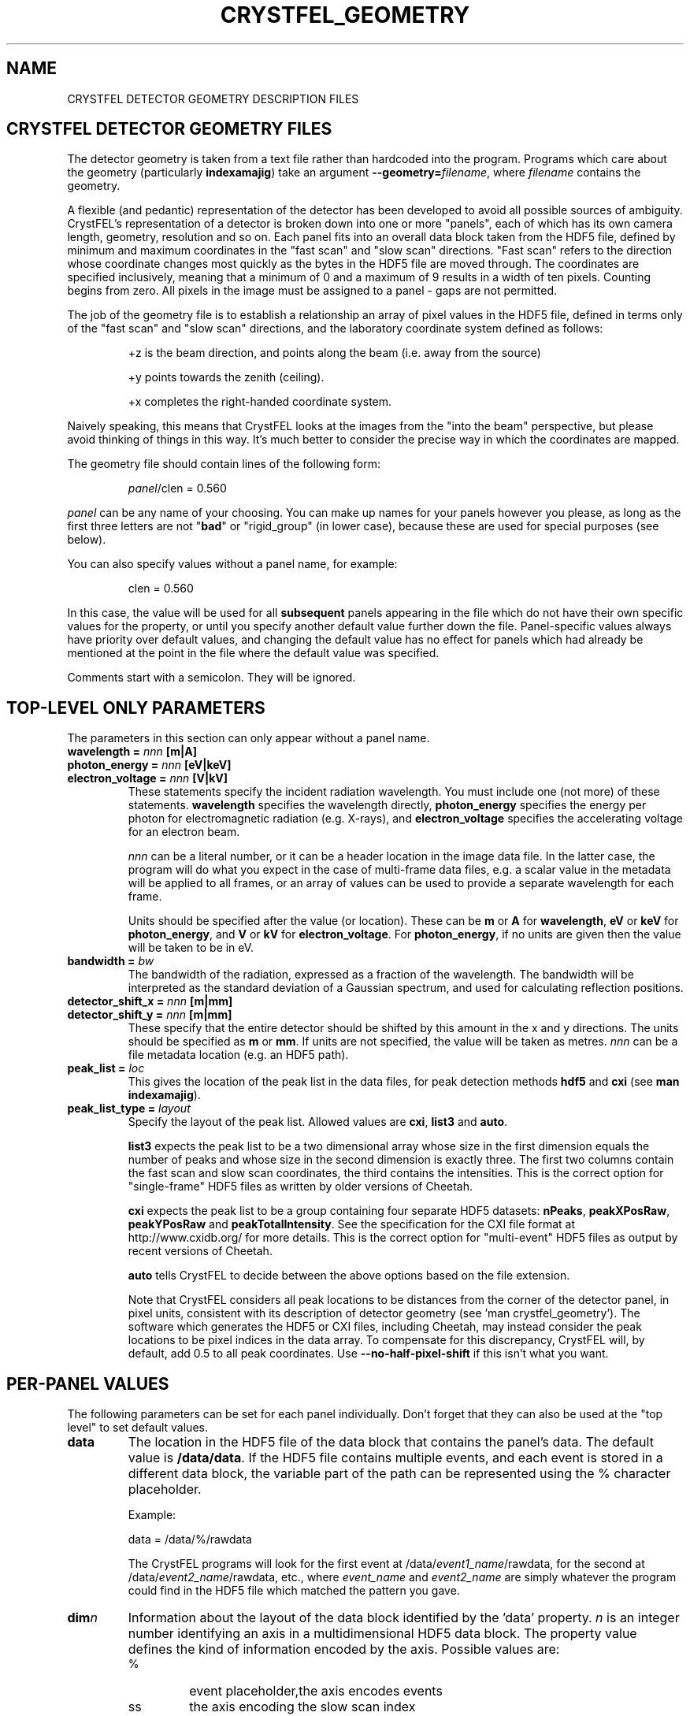 .\"
.\" Geometry man page
.\"
.\" Copyright © 2012-2023 Deutsches Elektronen-Synchrotron DESY,
.\"                       a research centre of the Helmholtz Association.
.\"
.\" Part of CrystFEL - crystallography with a FEL
.\"

.TH CRYSTFEL\_GEOMETRY 5
.SH NAME
CRYSTFEL DETECTOR GEOMETRY DESCRIPTION FILES

.SH CRYSTFEL DETECTOR GEOMETRY FILES
The detector geometry is taken from a text file rather than hardcoded into the
program.  Programs which care about the geometry (particularly
\fBindexamajig\fR) take an argument \fB--geometry=\fR\fIfilename\fR, where
\fIfilename\fR contains the geometry.

.PP
A flexible (and pedantic) representation of the detector has been developed to
avoid all possible sources of ambiguity.  CrystFEL's representation of a
detector is broken down into one or more "panels", each of which has its own
camera length, geometry, resolution and so on.  Each panel fits into an overall
data block taken from the HDF5 file, defined by minimum and maximum coordinates in
the "fast scan" and "slow scan" directions.  "Fast scan" refers to the direction
whose coordinate changes most quickly as the bytes in the HDF5 file are moved
through.  The coordinates are specified inclusively, meaning that a minimum of 0
and a maximum of 9 results in a width of ten pixels.  Counting begins from zero.
All pixels in the image must be assigned to a panel - gaps are not permitted.
.PP
The job of the geometry file is to establish a relationship an array
of pixel values in the HDF5 file, defined in terms only of the "fast scan" and
"slow scan" directions, and the laboratory coordinate system defined as follows:

.IP
+z is the beam direction, and points along the beam (i.e. away from the source)

.IP
+y points towards the zenith (ceiling).

.IP
+x completes the right-handed coordinate system.

.PP
Naively speaking, this means that CrystFEL looks at the images from the "into the
beam" perspective, but please avoid thinking of things in this way.  It's much
better to consider the precise way in which the coordinates are mapped.

The geometry file should contain lines of the following form:

.IP
\fIpanel\fR/clen = 0.560

.PP
\fIpanel\fR can be any name of your choosing.  You can make up names for your panels however you please, as long as the first three letters are not "\fBbad\fR" or "rigid_group" (in lower case), because these are used for special purposes (see below).

.PP
You can also specify values without a panel name, for example:

.IP
clen = 0.560

.PP
In this case, the value will be used for all \fBsubsequent\fR panels appearing in the file which do not have their own specific values for the property, or until you specify another default value further down the file.  Panel-specific values always have priority over default values, and changing the default value has no effect for panels which had already be mentioned at the point in the file where the default value was specified.

.PP
Comments start with a semicolon.  They will be ignored.

.SH TOP-LEVEL ONLY PARAMETERS

The parameters in this section can only appear without a panel name.

.PD 0
.IP "\fBwavelength = \fInnn\fR \fB[m|A]"
.IP "\fBphoton_energy = \fInnn\fR \fB[eV|keV]"
.IP "\fBelectron_voltage = \fInnn\fR \fB[V|kV]"
.PD
These statements specify the incident radiation wavelength.  You must include one (not more) of these statements.  \fBwavelength\fR specifies the wavelength directly, \fBphoton_energy\fR specifies the energy per photon for electromagnetic radiation (e.g. X-rays), and \fBelectron_voltage\fR specifies the accelerating voltage for an electron beam.
.IP
\fInnn\fR can be a literal number, or it can be a header location in the image data file.  In the latter case, the program will do what you expect in the case of multi-frame data files, e.g. a scalar value in the metadata will be applied to all frames, or an array of values can be used to provide a separate wavelength for each frame.
.IP
Units should be specified after the value (or location).  These can be \fBm\fR or \fBA\fR for \fBwavelength\fR, \fBeV\fR or \fBkeV\fR for \fBphoton_energy\fR, and \fBV\fR or \fBkV\fR for \fBelectron_voltage\fR.  For \fBphoton_energy\fR, if no units are given then the value will be taken to be in eV.

.PD 0
.IP "\fBbandwidth = \fIbw"
.PD
The bandwidth of the radiation, expressed as a fraction of the wavelength.  The bandwidth will be interpreted as the standard deviation of a Gaussian spectrum, and used for calculating reflection positions.

.PD 0
.IP "\fBdetector_shift_x = \fInnn \fB[m|mm]"
.IP "\fBdetector_shift_y = \fInnn \fB[m|mm]"
.PD
These specify that the entire detector should be shifted by this amount in the x and y directions.  The units should be specified as \fBm\fR or \fBmm\fR.  If units are not specified, the value will be taken as metres.  \fInnn\fR can be a file metadata location (e.g. an HDF5 path).

.PD 0
.IP "\fBpeak_list = \fIloc"
.PD
This gives the location of the peak list in the data files, for peak detection methods \fBhdf5\fR and \fBcxi\fR (see \fBman indexamajig\fR).

.PD 0
.IP "\fBpeak_list_type = \fIlayout"
.PD
Specify the layout of the peak list.  Allowed values are \fBcxi\fR, \fBlist3\fR and \fBauto\fR.
.IP
\fBlist3\fR expects the peak list to be a two dimensional array whose size in the first dimension equals the number of peaks and whose size in the second dimension is exactly three.  The first two columns contain the fast scan and slow scan coordinates, the third contains the intensities.  This is the correct option for "single-frame" HDF5 files as written by older versions of Cheetah.
.IP
\fBcxi\fR expects the peak list to be a group containing four separate HDF5 datasets: \fBnPeaks\fR, \fBpeakXPosRaw\fR, \fBpeakYPosRaw\fR and \fBpeakTotalIntensity\fR.  See the specification for the CXI file format at http://www.cxidb.org/ for more details.  This is the correct option for "multi-event" HDF5 files as output by recent versions of Cheetah.
.IP
\fBauto\fR tells CrystFEL to decide between the above options based on the file extension.
.IP
Note that CrystFEL considers all peak locations to be distances from the corner of the detector panel, in pixel units, consistent with its description of detector geometry (see 'man crystfel_geometry').  The software which generates the HDF5 or CXI files, including Cheetah, may instead consider the peak locations to be pixel indices in the data array.  To compensate for this discrepancy, CrystFEL will, by default, add 0.5 to all peak coordinates. Use \fB--no-half-pixel-shift\fR if this isn't what you want.

.SH PER-PANEL VALUES

The following parameters can be set for each panel individually.  Don't forget that they can also be used at the "top level" to set default values.

.PD 0
.IP \fBdata\fR
.PD
The location in the HDF5 file of the data block that contains the panel's data. The default value is \fB/data/data\fR.  If the HDF5 file contains multiple events, and each event is stored in a different data block, the variable part of the path can be represented using the % character placeholder.

Example:
.IP
data = /data/%/rawdata

The CrystFEL programs will look for the first event at /data/\fIevent1_name\fR/rawdata, for the second at /data/\fIevent2_name\fR/rawdata, etc., where \fIevent_name\fR and \fIevent2_name\fR are simply whatever the program could find in the HDF5 file which matched the pattern you gave.

.PD 0
.IP \fBdim\fIn\fR\fR
.PD
Information about the layout of the data block identified by the 'data' property. \fIn\fR is an integer number identifying an axis in a multidimensional HDF5 data block. The property value defines the kind of information encoded by the axis. Possible values are:
.RS
.IP %
.PD
event placeholder,the axis encodes events
.IP ss
.PD
the axis encoding the slow scan index
.IP fs
.PD
the axis encodes the fast scan index
.IP \fInumber\fR
.PD
the index in this dimension should be fixed at \fInumber\fR.
.RE
.IP
CrystFEL assumes that the data block defined by the 'data' property has a dimensionality corresponding to the axis with the highest value of \fIn\fR defined by the 'dim' property.  That is, if the geometry file specifies \fBdim0\fR, \fBdim1\fR and \fBdim2\fR, then the data block is expected to be three-dimensional.  The size of the data block along each of those axes comes from the image metadata (e.g. the array sizes in the HDF5 file).
.IP
The lowest number of \fIn\fR corresponds to the \fImost slowly-changing\fR array index as the data block is traversed.  The default values are \fBdim0=ss\fR and \fBdim1=fs\fR.  The value of \fIn\fR corresponding to \fBfs\fR must not be lower than the value assigned to \fBss\fR, i.e. "fast scan is always fast scan".

Example:
.RS
.PD 0
.IP
dim0 = %
.IP
dim1 = 4
.IP
dim2 = ss
.IP
dim3 = fs
.RE
.IP
The above snippet specifies that the data block is 4-dimensional. The first axis represents the event number, the index in the second axis is always 4, and the remaining two axes are the image coordinates.

.PD 0
.IP \fBmin_fs\fR
.IP \fBmin_ss\fR
.IP \fBmax_fs\fR
.IP \fBmax_ss\fR
.PD
The range of pixels in the data block specified by the 'data' property that corresponds to the panel, in fast scan/slow scan coordinates, specified \fBinclusively\fR.

.PD 0
.IP \fBadu_per_eV\fR
.IP \fBadu_per_photon\fR
.PD
The number of detector intensity units (ADU) which will arise from either one electron-Volt of photon energy, or one photon.  This is used to estimate Poisson errors.  Note that setting different values for this parameter for different panels does \fBnot\fR result in the intensities being scaled accordingly when integrating data.  You should only specify one out of \fBadu_per_eV\fR and \fBadu_per_photon\fR.

.PD 0
.IP \fBres\fR
The resolution (in pixels per metre) for this panel.  This is one over the pixel size in metres.

.PD 0
.IP \fBclen\fR
.PD
The camera length (in metres) for this panel. You can also specify the HDF5 path to a floating point data block containing the camera length in millimetres.  For example: "panel0/clen = /LCLS/detectorPosition".  If the HDF5 file contains more than one event, and the data block is scalar, the camera length value
it contains will be used for all events. If, however, the data block is multidimensional and the second dimension is bigger than one, the CrystFEL programs will try to match the content of the data block with the events in the file, assigning the first value in the data block to the first event in the file,
the second value in the data block to the second event in the file, etc. See \fBcoffset\fR as well.

.PD 0
.IP \fBcoffset\fR
.PD
The camera length offset (in metres) for this panel.  This number will be added to the camera length (\fBclen\fR).  This can be useful if the camera length is taken from the HDF5 file and you need to make an adjustment, such as that from a calibration experiment.

.PD 0
.IP \fBfs\fR
.IP \fBss\fR
.PD
For this panel, the fast and slow scan directions correspond to the given directions in the lab coordinate system described above, measured in pixels.  Example: "panel0/fs = 0.5x+0.5y-0.0001z".  Including a component in the z direction means that the panel is not perpendicular to the X-ray beam.

.PD 0
.IP \fBcorner_x\fR
.IP \fBcorner_y\fR
.PD
The corner of this panel, defined as the first point in the panel to appear in the HDF5 file, is now given a position in the lab coordinate system. The units are pixel widths of the current panel.  Note that "first point in the panel" is a conceptual simplification.  We refer to that corner, and to the very corner of the pixel - not, for example, to the centre of the first pixel to appear.

.PD 0
.IP \fBmax_adu\fR
The saturation value for the panel.  You can use this to exclude saturated peaks from the peak search or to avoid integrating saturated reflections.  However, usually it's best to include saturated peaks, and exclude saturated reflections with the --max-adu option of process_hkl and partialator.  Therefore you should avoid setting this parameter - a warning will be displayed if you do.

.PD 0
.IP \fBflag_lessthan
.IP \fBflag_morethan
.IP \fBflag_equal
Mark pixels as "bad" if their values are respectively less than, more than or equal to the given value.  Note carefully that the inequalities are strict, not inclusive: "less than", not "less than or equal to".

.PD 0
.IP \fBmask_edge_pixels\fR
Mark the specified number of pixels, at the edge of the panel, as "bad".

.PD 0
.IP \fBmaskN_data\fR
.IP \fBmaskN_file\fR
.IP \fBmaskN_goodbits\fR
.IP \fBmaskN_badbits\fR
.PD
These specify the parameters for bad pixel mask number \fIN\fR.  You can have up to 8 bad pixel masks, numbered from 0 to 7 inclusive.  Placeholders ('%') in the location (\fBmaskN_data\fR) will be substituted with the same values as used for the placeholders in the image data, although there may be fewer of them for the masks than for the image data.
.IP
You can optionally give a filename for each mask with \fBmaskN_file\fR.  The filename may be specified as an absolute filename, or relative to the working directory.  If you don't specify a filename, the mask will be read from the same file as the image data.
.IP
A pixel will be considered bad unless \fIall\fR of the bits which are set in \fBgoodbits\fR are set.  A pixel will also be considered bad if \fIany\fR of the bits which are set in \fBbadbits\fR are set.  Note that pixels can additionally be marked as bad via other mechanisms as well (e.g. \fBno_index\fR or \fBbad\fR).
.IP
Example:
.RS
.PD 0
.IP
mask2_data = /data/bad_pixel_map
.IP
mask2_file = /home/myself/mybadpixels.h5
.IP
mask2_goodbits = 0x00
.IP
mask2_badbits = 0xff
.RE
.PD
.IP
There are some older mask directives which are still understood by this version of CrystFEL.  They are synonyms of the new directives as follows:
.RS
.PD 0
.IP
mask       ----->   mask0_data
.IP
mask_file  ----->   mask0_file
.IP
mask_good  ----->   mask0_goodbits
.IP
mask_bad   ----->   mask0_badbits
.RE

.PD 0
.IP \fBsaturation_map\fR
This specifies the location of the per-pixel saturation map in the HDF5 file.  This works just like \fBmask\fR in that it can come from the current file or a separate one (see \fBsaturation_map_file\fR).  Reflections will be rejected if they contain any pixel above the per-pixel values, \fBin addition\fR to the other checks (see \fBmax_adu\fR).

.PD
.IP \fBsaturation_map_file\fR
Specifies that the saturation map should come from the HDF5 file named here, instead of the HDF5 file being processed.  It can be an absolute filename or relative to the working directory.

.PD 0
.IP \fBno_index\fR
Set this to 1 or "true" to ignore this panel completely.

.SH BAD REGIONS

Bad regions will be completely ignored by CrystFEL.  You can specify the pixels to exclude in pixel units, either in the lab coordinate system (see above) or in fast scan/slow scan coordinates (mixtures are not allowed).   In the latter case, the range of pixels is specified \fIinclusively\fR.  Bad regions are distinguished from normal panels by the fact that they begin with the three letters "bad".
.PP
If you specify a bad region in fs/ss (image data) coordinates, you must also specify which panel name you are referring to.
.PP
Note that bad regions specified in x/y (lab frame) coordinates take longer to process (when loading images) than regions specified in fs/ss (image data) coordinates.  You should use fs/ss coordinates unless the convenience of x/y coordinates outweighs the speed reduction.

Examples:
.br
.br
badregionA/min_x = -20.0
.br
badregionA/max_x = +20.0
.br
badregionA/min_y = -100.0
.br
badregionA/max_y = +100.0

.br
badregionB/min_fs = 128
.br
badregionB/max_fs = 160
.br
badregionB/min_ss = 256
.br
badregionB/max_ss = 512
.br
badregionB/panel = q0a1


.SH RIGID GROUPS AND RIGID GROUP COLLECTIONS

Some operations in CrystFEL, such as refining the detector geometry, need a group of panels to be treated as a single rigid body.  Such "rigid groups" might describe the fact that certain panels are physically connected to one another, for example, a pair of adjacent ASICs in the CSPAD detector.  Rigid groups can be defined in the geometry file by listing the panels belonging to each group and assigning the group a name, like this:
.RS
.IP "\fBrigid_group_\fIname\fR = \fIpanel1\fR,\fIpanel2\fR"
.RE
.PP
This creates a rigid group called \fIname\fR, containing panels \fIpanel1\fR and \fIpanel2\fR.
.PP
You can specify multiple sets of rigid groups.  For example, as well as specifying the relationships between pairs of ASICs mentioned above, you may also want to specify that certain groups of panels belong to an independently-movable quadrant of the detector.  You can declare and name such "rigid group collections" as follows:
.RS
.IP "\fBrigid_group_collection_\fIname\fR = \fIrigidgroup1\fR,\fIrigidgroup2\fR"
.RE
.PP
This creates a rigid group collection called \fIname\fR, containing rigid groups \fIrigidgroup1\fR and \fIrigidgroup2\fR.
.PP
Definitions of rigid groups and rigid group collections can appear at any place in the geometry file and can be declared using the following global properties.  They are not panel properties, and therefore don't follow the usual panel/property syntax.  You can assign any number of panels to a rigid group, and any number of rigid groups to a rigid group collection.  A panel can be a member of any number of rigid groups.

.PP
See the "examples" folder for some examples (look at the ones ending in .geom).

.SH AUTHOR
This page was written by Thomas White and Valerio Mariani.

.SH REPORTING BUGS
Report bugs to <taw@physics.org>, or visit <http://www.desy.de/~twhite/crystfel>.

.SH COPYRIGHT AND DISCLAIMER
Copyright © 2012-2021 Deutsches Elektronen-Synchrotron DESY, a research centre of the Helmholtz Association.
.P
CrystFEL is free software: you can redistribute it and/or modify it under the terms of the GNU General Public License as published by the Free Software Foundation, either version 3 of the License, or (at your option) any later version.
.P
CrystFEL is distributed in the hope that it will be useful, but WITHOUT ANY WARRANTY; without even the implied warranty of MERCHANTABILITY or FITNESS FOR A PARTICULAR PURPOSE.  See the GNU General Public License for more details.
.P
You should have received a copy of the GNU General Public License along with CrystFEL.  If not, see <http://www.gnu.org/licenses/>.

.SH SEE ALSO
.BR crystfel (7),
.BR indexamajig (1)
